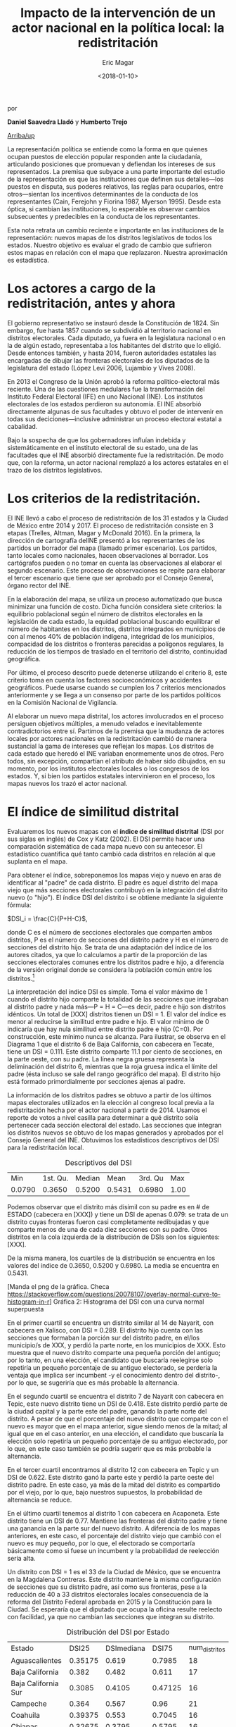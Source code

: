 #+TITLE: Impacto de la intervención de un actor nacional en la política local: la redistritación
#+AUTHOR: Eric Magar
#+DATE:  <2018-01-10>
#+OPTIONS: toc:nil # don't place toc in default location
# # will change captions to Spanish, see https://lists.gnu.org/archive/html/emacs-orgmode/2010-03/msg00879.html
#+LANGUAGE: es 

# style sheet
#+HTML_HEAD: <link rel="stylesheet" type="text/css" href="../css/stylesheet.css" />

#+BEGIN_CENTER
por

*Daniel Saavedra Lladó* y *Humberto Trejo*


#+END_CENTER

#+OPTIONS: broken-links:mark

# #+LINK_UP: index.html
[[../index.html][Arriba/up]]


La representación política se entiende como la forma en que quienes ocupan puestos de elección popular responden ante la ciudadanía, articulando posiciones que promuevan y defiendan los intereses de sus representados. La premisa que subyace a una parte importante del estudio de la representación es que las instituciones que definen sus detalles---los puestos en disputa, sus poderes relativos, las reglas para ocuparlos, entre otros---sientan los incentivos determinantes de la conducta de los representantes (Cain, Ferejohn y Fiorina 1987, Myerson 1995). Desde esta óptica, si cambian las instituciones, lo esperable es observar cambios subsecuentes y predecibles en la conducta de los representantes. 

Esta nota retrata un cambio reciente e importante en las instituciones de la representación: nuevos mapas de los distritos legislativos de todos los estados. Nuestro objetivo es evaluar el grado de cambio que sufrieron estos mapas en relación con el mapa que replazaron. Nuestra aproximación es estadística. 

* Los actores a cargo de la redistritación, antes y ahora

El gobierno representativo se instauró desde la Constitución de 1824. Sin embargo, fue hasta 1857 cuando se subdividió al territorio nacional en distritos electorales. Cada diputado, ya fuera en la legislatura nacional o en la de algún estado, representaba a los habitantes del distrito que lo eligió. Desde entonces también, y hasta 2014, fueron autoridades estatales las encargadas de dibujar las fronteras electorales de los diputados de la legislatura del estado (López Levi 2006, Lujambio y Vives 2008). 

En 2013 el Congreso de la Unión aprobó la reforma político-electoral más reciente. Una de las cuestiones medulares fue la transformación del Instituto Federal Electoral (IFE) en uno Nacional (INE). Los institutos electorales de los estados perdieron su autonomía. El INE absorbió directamente algunas de sus facultades y obtuvo el poder de intervenir en todas sus deciciones---inclusive administrar un proceso electoral estatal a cabalidad. 

Bajo la sospecha de que los gobernadores influían indebida y sistemáticamente en el instituto electoral de su estado, una de las facultades que el INE absorbió directamente fue la redistritación. De modo que, con la reforma, un actor nacional remplazó a los actores estatales en el trazo de los distritos legislativos. 

* Los criterios de la redistritación.

El INE llevó a cabo el proceso de redistritación de los 31 estados y la Ciudad de México entre 2014 y 2017. El proceso de redistritación consiste en 3 etapas (Trelles, Altman, Magar y McDonald 2016). En la primera, la dirección de cartografía delINE presentó a los representantes de los partidos un borrador del mapa (llamado primer escenario). Los partidos, tanto locales como nacionales, hacen observaciones al borrador. Los cartógrafos pueden o no tomar en cuenta las observaciones al elaborar el segundo escenario. Este proceso de observaciones se repite para elaborar el tercer escenario que tiene que ser aprobado por el Consejo General, órgano rector del INE.

En la elaboración del mapa, se utiliza un proceso automatizado que busca minimizar una función de costo. Dicha función considera siete criterios: la equilibrio poblacional según el número de distritos electorales en la legislación de cada estado, la equidad poblacional buscando equilibrar el número de habitantes en los distritos, distritos integrados en municipios de con al menos 40% de población indígena, integridad de los municipios, compacidad de los distritos o fronteras parecidas a polígonos regulares, la reducción de los tiempos de traslado en el territorio del distrito, continuidad geográfica. 

Por último, el proceso descrito puede detenerse utilizando el criterio 8, este criterio toma en cuenta los factores socioeconómicos y accidentes geográficos. Puede usarse cuando se cumplen los 7 criterios mencionados anteriormente y se llega a un consenso por parte de los partidos políticos en la Comisión Nacional de Vigilancia.  

Al elaborar un nuevo mapa distrital, los actores involucrados en el proceso persiguen objetivos múltiples, a menudo velados e inevitablemente contradictorios entre sí. Partimos de la premisa que la mudanza de actores locales por actores nacionales en la redistritación cambió de manera sustancial la gama de intereses que reflejan los mapas. Los distritos de cada estado que heredó el INE variaban enormemente unos de otros. Pero todos, sin excepción, compartían el atributo de haber sido dibujados, en su momento, por los institutos electorales locales o los congresos de los estados. Y, si bien los partidos estatales intervinieron en el proceso, los mapas nuevos los trazó el actor nacional. 

* El índice de similitud distrital

Evaluaremos los nuevos mapas con el *índice de similitud distrital* (DSI por sus siglas en inglés) de Cox y Katz (2002). El DSI permite hacer una comparación sistemática de cada mapa nuevo con su antecesor. El estadístico cuantifica qué tanto cambió cada distritos en relación al que suplanta en el mapa. 

Para obtener el índice, sobreponemos los mapas viejo y nuevo en aras de identificar al "padre" de cada distrito. El padre es aquel distrito del mapa viejo que más secciones electorales contribuyó en la integración del distrito nuevo (o "hijo"). El índice DSI del distrito i se obtiene mediante la siguiente fórmula: 

$DSI_i = \frac{C}{P+H-C}$, 

donde C es el número de secciones electorales que comparten ambos distritos, P es el número de secciones del distrito padre y H es el número de secciones del distrito hijo. Se trata de una adaptación del índice de los autores citados, ya que lo calculamos a partir de la proporción de las secciones electorales comunes entre los distritos padre e hijo, a diferencia de la versión original donde se considera la población común entre los distritos.[fn:1]

#+ATTR_HTML: style="float:center;"
#+ATTR_HTML: :width 40%
[[file:https://github.com/emagar/mxDistritos/raw/master/mapasComparados/loc/maps/bc6-2.png]]

La interpretación del índice DSI es simple. Toma el valor máximo de 1 cuando el distrito hijo comparte la totalidad de las secciones que integraban al distrito padre y nada más---P = H = C---es decir, padre e hijo son distritos idénticos. Un total de [XXX] distritos tienen un DSI = 1. El valor del índice es menor al reducirse la similitud entre padre e hijo. El valor mínimo de 0 indicaría que hay nula similitud entre distrito padre e hijo (C=0). Por construcción, este mínimo nunca se alcanza.  Para ilustrar, se observa en el Diagrama 1 que el distrito 6 de Baja California, con cabecera en Tecate, tiene un DSI = 0.111. Este distrito comparte 11.1 por ciento de secciones, en la parte oeste, con su padre. La línea negra gruesa representa la deliminación del distrito 6, mientras que la roja gruesa indica el límite del padre (ésta incluso se sale del rango geográfico del mapa). El distrito hijo está formado primordialmente por secciones ajenas al padre. 

La información de los distritos padres se obtuvo a partir de los últimos mapas electorales utilizados en la elección al congreso local previa a la redistritación hecha por el actor nacional a partir de 2014. Usamos el reporte de votos a nivel casilla para determinar a qué distrito solía pertenecer cada sección electoral del estado. Las secciones que integran los distritos nuevos se obtuvo de los mapas generados y aprobados por el Consejo General del INE. Obtuvimos los estadísticos descriptivos del DSI para la redistritación local.


#+CAPTION: Descriptivos del DSI
#+NAME:   tab:1
|    Min | 1st. Qu. | Median |   Mean | 3rd. Qu |  Max |
| 0.0790 |   0.3650 | 0.5200 | 0.5431 |  0.6980 | 1.00 |

Podemos observar que el distrito más disímil con su padre es en # de ESTADO (cabecera en [XXX]) y tiene un DSI de apenas 0.079: se trata de un distrito cuyas fronteras fueron casi completamente redibujadas y que comparte menos de una de cada diez secciones con su padre. Otros distritos en la cola izquierda de la distribución de DSIs son los siguientes: [XXX]. 

De la misma manera, los cuartiles de la distribución se encuentra en los valores del índice de 0.3650, 0.5200 y 0.6980. La media se encuentra en 0.5431.

#+ATTR_HTML: style="float:center;"
#+ATTR_HTML: :width 40%
[[file:https://github.com/emagar/webReelec/blob/master/textos/danielHumberto/graf.png]]


[Manda el png de la gráfica. Checa https://stackoverflow.com/questions/20078107/overlay-normal-curve-to-histogram-in-r]
Gráfica 2: Histograma del DSI con una curva normal superpuesta

#+ATTR_HTML: style="float:center;"
#+ATTR_HTML: :width 40%
[[file:https://github.com/emagar/mxDistritos/raw/master/mapasComparados/loc/maps/nay13-2.png]]

En el primer cuartil se encuentra un distrito similar al 14 de Nayarit, con cabecera en Xalisco, con DSI = 0.289. El distrito hijo cuenta con las secciones que formaban la porción sur del distrito padre, en el/los municipio/s de XXX, y perdió la parte norte, en los municipios de XXX. Esto muestra que el nuevo distrito comparte una pequeña porción del antiguo; por lo tanto, en una elección, el candidato que buscaría reelegirse solo repetiría un pequeño porcentaje de su antiguo electorado, se perdería la ventaja que implica ser incumbent -y el conocimiento dentro del distrito-, por lo que, se sugeriría que es más probable la alternancia.

#+ATTR_HTML: style="float:center;"
#+ATTR_HTML: :width 40%
[[file:https://github.com/emagar/mxDistritos/raw/master/mapasComparados/loc/maps/nay14-2.png]]

En el segundo cuartil se encuentra el distrito 7 de Nayarit con cabecera en Tepic, este nuevo distrito tiene un DSI de 0.418. Este distrito perdió parte de la ciudad capital y la parte este del padre, ganando la parte norte del distrito.  A pesar de que el porcentaje del nuevo distrito que comparte con el nuevo es mayor que en el mapa anterior, sigue siendo menos de la mitad; al igual que en el caso anterior, en una elección, el candidato que buscaría la elección solo repetiría un pequeño porcentaje de su antiguo electorado, por lo que, en este caso también se podría sugerir que es más probable la alternancia.

#+ATTR_HTML: style="float:center;"
#+ATTR_HTML: :width 40%
[[file:https://github.com/emagar/mxDistritos/raw/master/mapasComparados/loc/maps/nay7-2.png]]

En el tercer cuartil encontramos al distrito 12 con cabecera en Tepic y un DSI de 0.622. Este distrito ganó la parte este y perdió la parte oeste del distrito padre.  En este caso, ya más de la mitad del distrito es compartido por el viejo, por lo que, bajo nuestros supuestos, la probabilidad de alternancia se reduce.

#+ATTR_HTML: style="float:center;"
#+ATTR_HTML: :width 40%
[[file:https://github.com/emagar/mxDistritos/raw/master/mapasComparados/loc/maps/nay12-2.png]]

En el último cuartil tenemos al distrito 1 con cabecera en Acaponeta. Este distrito tiene un DSI de 0.77. Mantiene las fronteras del distrito padre y tiene una ganancia en la parte sur del nuevo distrito.  A diferencia de los mapas anteriores, en este caso, el porcentaje del distrito viejo que cambió con el nuevo es muy pequeño, por lo que, el electorado se comportaría básicamente como si fuese un incumbent y la probabilidad de reelección sería alta.

#+ATTR_HTML: style="float:center;"
#+ATTR_HTML: :width 40%
[[file:https://github.com/emagar/mxDistritos/raw/master/mapasComparados/loc/maps/nay1-2.png]]

Un distrito con DSI = 1 es el 33 de la Ciudad de México, que se encuentra en la Magdalena Contreras. Este distrito mantiene la misma configuración de secciones que su distrito padre, así como sus fronteras, pese a la reducción de 40 a 33 distritos electorales locales consecuencia de la reforma del Distrito Federal aprobada en 2015 y la Constitución para la Ciudad. Se esperaría que el diputado que ocupa la oficina resulte reelecto con facilidad, ya que no cambian las secciones que integran su distrito.  

#+ATTR_HTML: style="float:center;"
#+ATTR_HTML: :width 40%
[[file:https://github.com/emagar/mxDistritos/raw/master/mapasComparados/loc/maps/df33-2.png]]


#+CAPTION: Distribución del DSI por Estado
#+NAME:   tab:2
|Estado             |DSI25  |DSImediana|DSI75  |num_distritos|
|Aguascalientes     |0.35175|0.619     |0.7985 |18           |
|Baja California    |0.382  |0.482     |0.611  |17           |
|Baja California Sur|0.3085 |0.4105    |0.47125|16           |
|Campeche           |0.364  |0.567     |0.96   |21           |
|Coahuila           |0.39375|0.553     |0.7045 |16           |
|Chiapas            |0.32675|0.3795    |0.5795 |16           |
|Chihuahua          |0.3315 |0.5045    |0.6965 |24           |
|DF                 |0.568  |0.668     |0.794  |33           |
|Durango            |0.29525|0.3555    |0.48325|16           |
|Guanajuato         |0.3535 |0.438     |0.58325|22           |
|Guerrero           |0.9975 |1         |1      |28           |
|Hidalgo            |0.3495 |0.5095    |0.6065 |18           |
|Jalisco            |0.48225|0.626     |0.80775|20           |
|México             |0.356  |0.495     |0.551  |45           |
|Michoacán          |0.5185 |0.718     |0.86525|24           |
|Morelos            |0.35825|0.4695    |0.533  |12           |
|Nayarit            |0.3065 |0.525     |0.665  |18           |
|Nuevo León         |0.33625|0.441     |0.66825|26           |
|Oaxaca             |0.435  |0.593     |0.684  |25           |
|Puebla             |0.3855 |0.6395    |0.84125|26           |
|Querétaro          |0.352  |0.462     |0.7025 |15           |
|San Luis Potosí    |0.5825 |0.718     |1      |15           |
|Tabasco            |0.382  |0.581     |0.691  |21           |
|Tlaxcala           |0.499  |0.656     |0.7445 |15           |
|Veracruz           |0.028  |0.032     |0.036  |30           |
|Zacatecas          |0.37775|0.503     |0.83925|18           |

* El criterio 8
Identificamos los estados en los que se utilizó el criterio 8 para detener el proceso al llegar a un consenso, y analizamos el impacto de utilizar este criterio en el índice de DSI. Para analizar la relación usamos un modelo de regresión lineal con el índice DSI como variable dependiente y una dummy con valor de 1 para los estados donde se usó el criterio 8.
    
|lm(formula = dsi ~ dcrit8, data = all)                        |
|Residuals:                                                    |
|     Min    |      1Q   |  Median    |      3Q    |     Max   |
|-0.46354    |-0.16654   | 0.00546    | 0.15496    | 0.52046   |
|Coefficients:                                                 |
|            |Estimate   |Std. Error  |t value     |Pr(>|t|)   |
|(Intercept) | 0.47954   |   0.01635  | 29.336     | <2e-16 ***|
|dcrit8      | 0.51085   |   0.05206  |  9.813     | <2e-16 ***|
|---                                                           |
|Signif. codes:  0 ‘***’ 0.001 ‘**’ 0.01 ‘*’ 0.05 ‘.’ 0.1 ‘ ’ 1|

Residual standard error: 0.2615 on 282 degrees of freedom
Multiple R-squared:  0.2545,	Adjusted R-squared:  0.2519 
F-statistic: 96.29 on 1 and 282 DF,  p-value: < 2.2e-16

El coeficiente de la regresión es de 0.51085 y es significativo al 99%, esto quiere decir que al usar el criterio 8, el índice de similitud distrital aumenta en 0.51085, es decir, al llegar a un acuerdo en la Comisión de Vigilancia el nuevo mapa se parece más al mapa vigente antes de iniciar el proceso de redistritación, esperando que los mapas donde no se utilizó el criterio 8 tengan más diferencias que los previos. El consenso al que se llega puede interpretarse como el trabajo de representación que ya llevan realizado los diferentes partidos en el estado en cuestión, llegando a intercambios entre partidos para que no arriesguen sus bastiones.



Referencias:
-Cox, Gary, Jonathan Katz, Elbridge Gerry’s Salamander: The electoral consequences of the apportionment revolution, Cambridge University Press, 2004.

-Liliana López Levi; Distritación electoral en México: logros pasados y retos futuros; 2006; Departamento de Política y Cultura, UAM-Xochimilco 2006.

-Cain, Bruce, John Ferejohn, Morris Fiorina; The personal vote: constituency service and electoral independence, Harvard University Press, Cambridge, Massachussets, 1987.

-Lujambio, Alonso, Horacio Vives, From Politics to Technicalities: Mexican Redistricting in Historical Perspective in Redistricting in Comparative Perspective, by Lisa Handley and Bernard Grofman, Oxford University Press, 2008.

@article{trelles.etalDatosabiertos.pyg.2016,
	author = "Trelles, Alejandro and Altman, Micah and Magar, Eric and McDonald, Michael P.",
	title = "Datos abiertos, transparencia y redistritaci\'on en M\'exico",
	journal = pyg,
        volume = 23,
        number = 2,
	year = 2016,
}



[fn:1] Si las secciones electorales tuvieran idéntica población, nuestra versión sería idéntica a la de Cox y Katz. Conforme crece la heterogeneidad poblacional de las secciones, también lo hace la discrepancia entre las versiones del DSI. Las secciones del país suelen tener poblaciones relativamente homogéneas: 99 por ciento de las secciones tenían en el censo 2010 una población total que oscilaba entre los 100 y los 5,700 habitantes.

